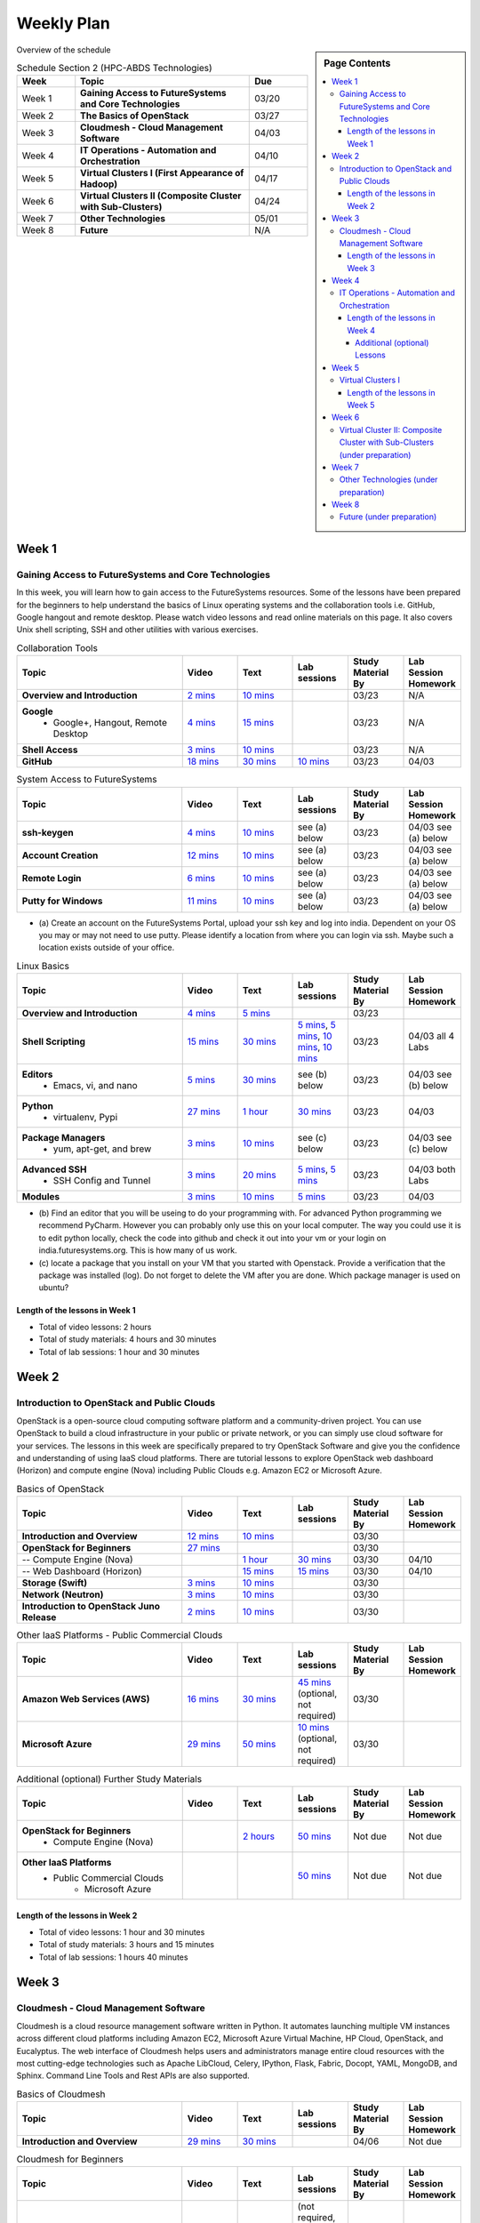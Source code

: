 ===============================================================================
Weekly Plan
===============================================================================

.. sidebar:: Page Contents

   .. contents::
      :local:
	 
Overview of the schedule

.. list-table:: Schedule Section 2 (HPC-ABDS Technologies)
   :widths: 10 30 10 
   :header-rows: 1

   * - Week
     - Topic
     - Due
   * - Week 1
     - **Gaining Access to FutureSystems and Core Technologies**
     - 03/20
   * - Week 2
     - **The Basics of OpenStack**
     - 03/27
   * - Week 3
     - **Cloudmesh - Cloud Management Software**
     - 04/03
   * - Week 4
     - **IT Operations - Automation and Orchestration**
     - 04/10
   * - Week 5
     - **Virtual Clusters I (First Appearance of Hadoop)**
     - 04/17
   * - Week 6
     - **Virtual Clusters II (Composite Cluster with Sub-Clusters)**
     - 04/24
   * - Week 7
     - **Other Technologies**
     - 05/01
   * - Week 8
     - **Future**
     - N/A


Week 1
-------------------------------------------------------------------------------

Gaining Access to FutureSystems and Core Technologies
*******************************************************************************

In this week, you will learn how to gain access to the FutureSystems resources.
Some of the lessons have been prepared for the beginners to help understand the
basics of Linux operating systems and the collaboration tools i.e. GitHub,
Google hangout and remote desktop. Please watch video lessons and read online
materials on this page. It also covers Unix shell scripting, SSH and other
utilities with various exercises.

.. list-table:: Collaboration Tools
   :widths: 30 10 10 10 10 10
   :header-rows: 1

   * - Topic
     - Video
     - Text
     - Lab sessions
     - Study Material By
     - Lab Session Homework
   * - **Overview and Introduction**
     - `2 mins <https://www.youtube.com/watch?v=ZWzYGwnbZK4&list=PLLO4AVszo1SPYLypeUK0uPc4X6GXwWhcx&index=1>`_
     - `10 mins <../lesson/collaboration/overview.html>`_
     - 
     - 03/23
     - N/A
   * - **Google**
        - Google+, Hangout, Remote Desktop
     - `4 mins  <https://www.youtube.com/watch?v=kOrWm830vxQ&list=PLLO4AVszo1SPYLypeUK0uPc4X6GXwWhcx&index=2>`_
     - `15 mins  <../lesson/google.html>`_
     -
     - 03/23
     - N/A
   * - **Shell Access**                  
     - `3 mins <https://www.youtube.com/watch?v=aJDXfvOrzRE&index=3&list=PLLO4AVszo1SPYLypeUK0uPc4X6GXwWhcx>`_
     - `10 mins <../lesson/shell-access.html>`_
     - 
     - 03/23
     - N/A
   * - **GitHub**
     - `18 mins <https://www.youtube.com/watch?v=KrAjal1a30w&list=PLLO4AVszo1SPYLypeUK0uPc4X6GXwWhcx&index=4>`_
     - `30 mins <../lesson/git.html>`_
     - `10 mins <../lesson/git.html#exercise>`_
     - 03/23
     - 04/03 



.. list-table:: System Access to FutureSystems                                                                              
   :widths: 30 10 10 10 10 10
   :header-rows: 1

   * - Topic
     - Video
     - Text
     - Lab sessions
     - Study Material By
     - Lab Session Homework
   * - **ssh-keygen**
     - `4 mins <https://www.youtube.com/watch?v=pQb2VV1zNIc&feature=em-upload_owner>`_
     - `10 mins <../../accounts/ssh.html#s-using-ssh>`_
     - see (a) below
     - 03/23
     - 04/03 see (a) below
   * - **Account Creation**
     - `12 mins <https://www.youtube.com/watch?v=X6zeVEALzTk>`_
     - `10 mins <../../accounts/accounts.html>`_
     - see (a) below
     - 03/23
     - 04/03 see (a) below
   * - **Remote Login**                                                                             
     - `6 mins <https://mix.office.com/watch/eddgjmovoty0>`_ 
     - `10 mins <../lesson/system/futuresystemsuse.html#remote-login>`_
     - see (a) below
     - 03/23
     - 04/03 see (a) below
   * - **Putty for Windows**
     - `11 mins <https://mix.office.com/watch/9z30n7rs67x0>`_
     - `10 mins <../lesson/system/futuresystemsuse.html#putty-under-preparation>`_
     - see (a) below
     - 03/23
     - 04/03 see (a) below

* (a) Create an account on the FutureSystems Portal, upload your ssh
  key and log into india. Dependent on your OS you may or may not need
  to use putty. Please identify a location from where you can login
  via ssh. Maybe such a location exists outside of your office.

       
.. list-table:: Linux Basics
   :widths: 30 10 10 10 10 10
   :header-rows: 1

   * - Topic
     - Video
     - Text
     - Lab sessions
     - Study Material By
     - Lab Session Homework
   * - **Overview and Introduction** 
     - `4 mins <https://www.youtube.com/watch?v=2uVZrGPCNcY&list=PLLO4AVszo1SOZF0tvCxLfS4AwkAJ1QKyp&index=1>`_
     - `5 mins <../lesson/linux/overview.html>`_
     - 
     - 03/23
     - 
   * - **Shell Scripting**                                                         
     - `15 mins <https://www.youtube.com/watch?v=TBOG3wmU8ZA&list=PLLO4AVszo1SOZF0tvCxLfS4AwkAJ1QKyp&index=2>`_
     - `30 mins <../lesson/linux/shell.html>`_
     - `5 mins <../lesson/linux/shell.html#exercises>`_,
       `5 mins <../lesson/linux/shell.html#id7>`_,
       `10 mins <../lesson/linux/shell.html#id11>`_,
       `10 mins <../lesson/linux/shell.html#id14>`_
     - 03/23
     - 04/03 all 4 Labs 
   * - **Editors**                            
        - Emacs, vi, and nano                                           
     - `5 mins <https://www.youtube.com/watch?v=yHW_qzOzPa0&list=PLLO4AVszo1SOZF0tvCxLfS4AwkAJ1QKyp&index=3>`_
     - `30 mins <../lesson/linux/editors.html>`_
     - see (b) below
     - 03/23
     - 04/03 see (b) below
   * - **Python**                             
        - virtualenv, Pypi                                                                                
     - `27 mins <https://www.youtube.com/watch?v=e_RuGr1dL0c&index=7&list=PLLO4AVszo1SOZF0tvCxLfS4AwkAJ1QKyp>`_
     - `1 hour <../lesson/linux/python.html>`_
     - `30 mins <../lesson/linux/python.html#exercises>`_
     - 03/23
     - 04/03
   * - **Package Managers**                   
        - yum, apt-get, and brew                                                      
     - `3 mins <https://www.youtube.com/watch?v=Onn9SKdUDUc&list=PLLO4AVszo1SOZF0tvCxLfS4AwkAJ1QKyp&index=4>`_
     - `10 mins <../lesson/linux/packagemanagement.html>`_
     - see (c) below
     - 03/23
     - 04/03 see (c) below
   * - **Advanced SSH**
        - SSH Config and Tunnel
     - `3 mins <https://www.youtube.com/watch?v=eYanElmtqMo&index=6&list=PLLO4AVszo1SOZF0tvCxLfS4AwkAJ1QKyp>`_
     - `20 mins <../lesson/linux/advancedssh.html>`_
     - `5 mins <../lesson/linux/advancedssh.html#exercise-i>`_, 
       `5 mins <../lesson/linux/advancedssh.html#exercise-ii>`_
     - 03/23
     - 04/03 both Labs
   * - **Modules**
     - `3 mins <https://www.youtube.com/watch?v=0mBERd57pZ8&list=PLLO4AVszo1SOZF0tvCxLfS4AwkAJ1QKyp&index=6>`_
     - `10 mins <../ lesson/linux/modules.html>`_
     - `5 mins <../lesson/linux/modules.html#exercises>`_
     - 03/23
     - 04/03


* (b) Find an editor that you will be useing to do your programming
  with. For advanced Python programming we recommend PyCharm. However
  you can probably only use this on your local computer. The way you
  could use it is to edit python locally, check the code into github
  and check it out into your vm or your login on
  india.futuresystems.org. This is how many of us work.
* (c) locate a package that you install on your VM that you started
  with Openstack. Provide a verification that the package was
  installed (log). Do not forget to delete the VM after you are
  done. Which package manager is used on ubuntu?



Length of the lessons in Week 1
^^^^^^^^^^^^^^^^^^^^^^^^^^^^^^^^^^^^^^^^^^^^^^^^^^^^^^^^^^^^^^^^^^^^^^^^^^^^^^^

* Total of video lessons: 2 hours
* Total of study materials: 4 hours and 30 minutes
* Total of lab sessions: 1 hour and 30 minutes

Week 2
-------------------------------------------------------------------------------

Introduction to OpenStack and Public Clouds
*******************************************************************************

OpenStack is a open-source cloud computing software platform and a
community-driven project. You can use OpenStack to build a cloud infrastructure
in your public or private network, or you can simply use cloud software for
your services. The lessons in this week are specifically prepared to try
OpenStack Software and give you the confidence and understanding of using IaaS
cloud platforms. There are tutorial lessons to explore OpenStack web dashboard
(Horizon) and compute engine (Nova) including Public Clouds e.g. Amazon EC2 or
Microsoft Azure.

.. list-table:: Basics of OpenStack
   :widths: 30 10 10 10 10 10
   :header-rows: 1

   * - Topic
     - Video
     - Text
     - Lab sessions
     - Study Material By
     - Lab Session Homework
   * - **Introduction and Overview**
     - `12 mins <https://mix.office.com/watch/u7uovy9i06jo>`_
     - `10 mins <../lesson/iaas/overview_openstack.html>`_
     - 
     - 03/30
     - 
   * - **OpenStack for Beginners**
     - `27 mins <https://mix.office.com/watch/1r7zifdtjoa6j>`_
     -
     -
     - 03/30
     - 
   * - -- Compute Engine (Nova)
     -
     - `1 hour <../lesson/iaas/openstack.html>`_
     - `30 mins <../lesson/iaas/openstack.html#exercises>`_
     - 03/30
     - 04/10
   * - -- Web Dashboard (Horizon)
     - 
     - `15 mins <../lesson/iaas/openstack_horizon.html>`_
     - `15 mins <../lesson/iaas/openstack_horizon.html#exercises>`_
     - 03/30
     - 04/10
   * - **Storage (Swift)**
     - `3 mins <https://mix.office.com/watch/w3rko4itecgc>`_
     - `10 mins <../lesson/iaas/openstack.html#swift-storage>`_
     -
     - 03/30
     - 
   * - **Network (Neutron)**
     - `3 mins <https://mix.office.com/watch/1dt5hp0e2grov>`_
     - `10 mins <../lesson/iaas/openstack.html#neutron-network>`_
     -
     - 03/30
     - 
   * - **Introduction to OpenStack Juno Release**
     - `2 mins <https://mix.office.com/watch/cz6xehrs9xor>`_
     - `10 mins <../lesson/iaas/openstack_juno.html>`_
     - 
     - 03/30
     - 

.. list-table:: Other IaaS Platforms - Public Commercial Clouds
   :widths: 30 10 10 10 10 10
   :header-rows: 1

   * - Topic
     - Video
     - Text
     - Lab sessions
     - Study Material By
     - Lab Session Homework
   * - **Amazon Web Services (AWS)**
     - `16 mins <https://mix.office.com/watch/1351hz8j187i7>`_
     - `30 mins <../lesson/iaas/aws_tutorial.html>`_
     - `45 mins <../lesson/iaas/aws_tutorial.html#exercises>`_
       (optional, not required)
     - 03/30
     - 
   * - **Microsoft Azure**
     - `29 mins <https://mix.office.com/watch/kzh0nwvdw6tm>`_
     - `50 mins <../lesson/iaas/azure_tutorial.html>`_
     - `10 mins <../lesson/iaas/azure_tutorial.html#exercise1>`_
       (optional, not required)
     - 03/30
     - 

.. list-table:: Additional (optional) Further Study Materials
   :widths: 30 10 10 10 10 10
   :header-rows: 1

   * - Topic
     - Video
     - Text
     - Lab sessions
     - Study Material By
     - Lab Session Homework
   * - **OpenStack for Beginners**
         - Compute Engine (Nova)
     -
     - `2 hours <../../iaas/index.html>`_
     - `50 mins <../../iaas/openstack.html#exercises>`_
     - Not due
     - Not due
   * - **Other IaaS Platforms**
        - Public Commercial Clouds
             - Microsoft Azure
     -
     -
     - `50 mins <../lesson/iaas/azure_tutorial.html#exercise2>`_
     - Not due
     - Not due

Length of the lessons in Week 2
^^^^^^^^^^^^^^^^^^^^^^^^^^^^^^^^^^^^^^^^^^^^^^^^^^^^^^^^^^^^^^^^^^^^^^^^^^^^^^^

* Total of video lessons: 1 hour and 30 minutes
* Total of study materials: 3 hours and 15 minutes
* Total of lab sessions: 1 hours 40 minutes


Week 3
-------------------------------------------------------------------------------


Cloudmesh - Cloud Management Software
*******************************************************************************

Cloudmesh is a cloud resource management software written in Python. It
automates launching multiple VM instances across different cloud platforms
including Amazon EC2, Microsoft Azure Virtual Machine, HP Cloud, OpenStack, and
Eucalyptus. The web interface of Cloudmesh helps users and administrators
manage entire cloud resources with the most cutting-edge technologies such as
Apache LibCloud, Celery, IPython, Flask, Fabric, Docopt, YAML, MongoDB, and
Sphinx. Command Line Tools and Rest APIs are also supported.

.. list-table:: Basics of Cloudmesh
   :widths: 30 10 10 10 10 10
   :header-rows: 1

   * - Topic
     - Video
     - Text
     - Lab sessions
     - Study Material By
     - Lab Session Homework
   * - **Introduction and Overview**
     - `29 mins <http://www.youtube.com/watch?v=njHHjRMb7V8>`_
     - `30 mins <../../cloudmesh/overview.html>`_
     - 
     - 04/06
     - Not due

.. list-table:: Cloudmesh for Beginners
   :widths: 30 10 10 10 10 10
   :header-rows: 1

   * - Topic
     - Video
     - Text
     - Lab sessions
     - Study Material By
     - Lab Session Homework
   * - **Installation on a local machine**
     - `18 mins <http://www.youtube.com/watch?v=lGiJifD0VgU>`_
     - `30 mins <../../cloudmesh/setup/quickstart.html>`_
     - (not required, only read the text and watch the video)
     - 04/06
     - N/A
   * - **Installation on a virtual machine OpenStack**
     - `33 mins <http://www.youtube.com/watch?v=rcecpgm-47g>`_
     - `30 mins <../../cloudmesh/setup/setup_openstack.html>`_
     - follow the text and video
     - 04/06
     - 04/17
   * - **Command Line Tools (CLI)**
     - `12 mins <http://www.youtube.com/watch?v=hdq-t-ggkXA>`_
     - `30 mins <../../cloudmesh/shell/index.html>`_
     - use the previously created VM and follow text and video
       use `cm help` and review man pages
     - 04/06
     - 04/17
   * - **Web Interface (GUI)**
     - `16 mins <http://www.youtube.com/watch?v=l_P4G85rysA>`_
     - `30 mins <../../cloudmesh/gui/index.html>`_
     - `Excersise 4: 20 mins <../../cloudmesh/api/exercises.html#exercise-4>`_ (optional)
     - 04/06
     - 04/17
   * - **Python APIs**
     - `15 mins <http://www.youtube.com/watch?v=xOL_-Sfh9MA>`_ 
     - `30 mins <../../cloudmesh/api/index.html>`_
     - `Excersise 1 (10 mins) <../../cloudmesh/api/exercises.html#exercise-1>`_, `Excersise 2 (10 mins) <../../cloudmesh/api/exercises.html#exercise-2>`_
     - 04/06
     - 04/17
   * - **IPython on Cloudmesh** (optional)
     - `15 mins <http://www.youtube.com/watch?v=1dn_av-zC00>`_
     - `20 mins <../../cloudmesh/ipython.html>`_
     -  (not required, only read text and watch video)
     - 04/06
     - N/A


       

       
.. list-table:: Advanced Cloudmesh
   :widths: 30 10 10 10 10 10
   :header-rows: 1

   * - Topic
     - Video
     - Text
     - Lab sessions
     - Study Material By
     - Lab Session Homework
   * - **Adding new Commands via a Python Package**
     - `5 mins <https://www.youtube.com/watch?v=UFLyCVpDhgI&feature=em-upload_owner>`_
     - `5 mins <http://cloudmesh.github.io/cmd3/manual.html#generating-independent-packages>`_
     - `1 hour <../../cloudmesh/cm/cmd3.html#exercise-1>`_
     - 04/06 
     - 04/17
   * - **Virtual Clusters with Cloudmesh**
        - SSH Connections between nodes, Host Configuration
     - `5 mins <https://mix.office.com/watch/lk39mr08k0ox>`_
     - `20 mins <../../cloudmesh/cm/_cm-cluster.html>`_
     - see text and video
     - 04/06
     - 04/17

..   * - **Introduction and Overview**
     - Not yet available
     - Not yet available
     - 
     - 04/06
     - 04/10
   * - **VM Management**
     - Not yet available
     - Not yet available
     - see text and video
     - 04/06
     - 04/10

Length of the lessons in Week 3
^^^^^^^^^^^^^^^^^^^^^^^^^^^^^^^^^^^^^^^^^^^^^^^^^^^^^^^^^^^^^^^^^^^^^^^^^^^^^^^

* Total of video lessons: 2 hours and 33 minutes
* Total of study materials: 4 hours and 15 minutes
* Total of lab sessions: 1 hour and 30 minutes
          
Week 4
-------------------------------------------------------------------------------

In this week, you will learn open-source configuration management (CM)
software as part of IT automation and orchestration. We focus on Ansible and
OpenStack Heat to review the system configuration and management but Salt,
Puppet, Chef, and Juju are introduced to explore other tools as well. With
different features of these software, you will see which tool is ideal for your
system environment and understand basic CM techniques. We have a few lab
sessions to provide hands-on experience about deploying and configuring
applications on IT infrastructure.

IT Operations - Automation and Orchestration
*******************************************************************************

.. list-table:: DevOps Tools
   :widths: 30 10 10 10 10 10
   :header-rows: 1

   * - Topic
     - Video
     - Text
     - Lab sessions
     - Study Material By
     - Lab Session Homework
   * - Ansible
     - `17 mins <https://www.youtube.com/watch?v=JTv1QWjTWS8&index=1&list=PLLO4AVszo1SOkNPAv4E824AFScdduO9NF>`_
     - :ref:`1.5 hours <ref-class-lesson-devops-ansible>`
     - :ref:`30 mins <ref-class-lesson-devops-ansible-lab>`
     - 04/21
     - 04/24
   * - SaltStack
     -
     - :ref:`1.5 hours <ref-class-lesson-devops-saltstack>`
     - :ref:`10 mins <ref-class-lesson-devops-saltstack-exercises>` (optional)
     - 
     -
   * - Puppet
     -
     - :ref:`1 hour <ref-class-lesson-devops-puppet>`
     - :ref:`20 mins <ref-class-lesson-devops-puppet-exercises>` (optional)
     - 
     - 
   * - Chef
     - `35 mins <https://mix.office.com/watch/1g90jbv8llv0j>`_
     - :ref:`1 hour <ref-class-lesson-devops-chef>`
     - :ref:`30 mins <ref-class-lesson-devops-chef-exercises>` (optional)
     - 04/21
     -
   * - OpenStack Heat
     - `20 mins <https://mix.office.com/watch/1ry7jrkuvkfwh>`_
     - :ref:`1 hour <ref-class-lesson-devops-openstack-heat>`
     - :ref:`1 hour <ref-class-lesson-devops-openstack-heat-exercises>`
     - 04/21
     - 04/24
   * - Ubuntu Juju
     -
     - :ref:`30 mins <ref-class-lesson-devops-juju>`
     - :ref:`10 mins <ref-class-lesson-devops-juju-exercises>` (optional)
     -
     -
 
.. .. list-table:: Discussion
   :widths: 30 10 10 10 10 10
   :header-rows: 1

..   * - Topic
     - Video
     - Text
     - Lab sessions
     - Study Material By
     - Lab Session Homework
   * - Orchestration vs Collective DevOps
     -
     -
     -
     -
     -
   * - PaaS
     -
     -
     -
     -
     -
   * - Cloudmesh
     -
     -
     -
     -
     -

Length of the lessons in Week 4
^^^^^^^^^^^^^^^^^^^^^^^^^^^^^^^^^^^^^^^^^^^^^^^^^^^^^^^^^^^^^^^^^^^^^^^^^^^^^^^

* Total of video lessons: 1 hour and 12 minutes
* Total of study materials: 2.5 hours
* Total of lab sessions: 1 hour and 30 minutes

Additional (optional) Lessons
"""""""""""""""""""""""""""""""""""""""""""""""""""""""""""""""""""""""""""""""

* Total of optional study materials: 4 hours
* Total of optional lab sessions: 1 hour and 10 minutes

Week 5 
-------------------------------------------------------------------------------

This week, you will learn basics of virtual clusters. Typically, analyzing
large data sets containing unstructured data types requires distributed
computing resources to perform data processing with performance, scalability,
and availability. With virtualization technology, cluster computing can be more
flexible, effective and cost-efficient in terms of resource utilization. There
are three basic tutorials this week about deploying a virtual cluster, Hadoop
cluster and Mongodb Sharded cluster which give you a chance to gain some
experience of how to setup virtual clusters manually and configure software
with Cloudmesh software.

Virtual Clusters I
*******************************************************************************

**First Appearance of Hadoop in This Week**

.. list-table:: Virtual Clusters I
   :widths: 30 10 10 10 10 10
   :header-rows: 1

   * - Topic
     - Video
     - Text
     - Lab sessions
     - Study Material By
     - Lab Session Homework
   * - **Introduction and Overview**
     - `4 mins <https://mix.office.com/watch/eap9zdqfifgp>`_
     - 
     - 
     - 04/27
     - 
   * - **Dynamic Deployment of Arbitrary X Software on Virtual Cluster**
     - `4 mins <https://mix.office.com/watch/zukoz9wswe7z>`_
     - 
     - 
     - 04/27
     - 
   * - **Deploying Virtual Cluster with Cloudmesh**
     - `22 mins <https://www.youtube.com/watch?v=oSlq0287m1Q>`_
     - - :ref:`Tutorial I: 30 mins <ref-class-lesson-deploying-virtual-cluster-with-cloudmesh>`
       - :ref:`Tutorial II: 45 mins <ref-class-lesson-deploying-hadoop-cluster>`
     - :ref:`10 mins <ref-class-lesson-deploying-virtual-cluster-with-cloudmesh-exercise>` (optional)
     - 04/27 
     -
   * - **Deploying MongoDB Sharded Cluster**
     -
     - :ref:`1 hour <ref-class-lesson-mongodb-sharded-cluster>`
     -
     -
     -

..
   * - **Hadoop Virtual Cluster**
        - Cloudmesh
        - Discussion
        - Advanced Topics with Hadoop
             - Zookeeper and HBase
             - Yarn
             - OpenStack Sahara
     - Not yet available
     - Not yet available
     - 
     - 04/20
     - 04/24

Length of the lessons in Week 5
^^^^^^^^^^^^^^^^^^^^^^^^^^^^^^^^^^^^^^^^^^^^^^^^^^^^^^^^^^^^^^^^^^^^^^^^^^^^^^^

* Total of video lessons:  hour and  minutes
* Total of study materials:  hours
* Total of lab sessions:  hour and  minutes

Week 6
-------------------------------------------------------------------------------


Virtual Cluster II: Composite Cluster with Sub-Clusters (under preparation)
*******************************************************************************

.. list-table:: Virtual Cluster II
   :widths: 30 10 10 10 10 10
   :header-rows: 1

   * - Topic
     - Video
     - Text
     - Lab sessions
     - Study Material By
     - Lab Session Homework
   * - **Composite Cluster with Sub-Clusters**
        - Introduction and Overview
        - Creating a Cross Resource Virtual Cluster
     - Not yet available
     - Not yet available
     - 
     - 04/27
     - 05/01
   * - **OpenMPI Virtual Cluster**
        - Introduction and Overview
        - HPC Stack - MPI
        - Cloudmesh HPC
     - Not yet available
     - Not yet available
     - 
     - 04/27
     - 05/01
   * - **MongoDB Virtual Cluster**
        - Introduction and Overview
        - Sharded MongoDB
     - Not yet available
     - Not yet available
     - 
     - 04/27
     - 05/01

Week 7
-------------------------------------------------------------------------------


Other Technologies (under preparation)
*******************************************************************************

.. list-table:: Other Technologies
   :widths: 30 10 10 10 10 10
   :header-rows: 1

   * - Topic
     - Video
     - Text
     - Lab sessions
     - Study Material By
     - Lab Session Homework
   * - **Virtualization Technologies**
         - Introduction and Overview
         - Hypervisors
             - KVM
             - Containers (LXC)
             - Docker
     - Not yet available
     - Not yet available
     - 
     - 05/04
     - 05/06
   * - **VM Software**
         - Vagrant
         - Oracle VirtualBox
         - VMWare
     - Not yet available
     - Not yet available
     - 
     - 05/04
     - 05/06
   * - **Apache Big Data Stack (ABDS)**
         - Apache Zookeeper
         - Apache Storm
         - Apache Mesos
         - Apache HBase
         - Apache Spark
         - Apache Pig
         - Apache Hive
     - Not yet available
     - Not yet available
     - 
     - 05/04
     - 05/06
   * - **Glossary**
     - Not yet available
     - Not yet available
     - 
     - 05/04
     - 05/06

Week 8
-------------------------------------------------------------------------------


Future (under preparation)
*******************************************************************************

.. list-table:: Future
   :widths: 30 10 10 10 10 10
   :header-rows: 1

   * - Topic
     - Video
     - Text
     - Lab sessions
     - Study Material By
     - Lab Session Homework
   * - **What will the Future Bring**
     - Not yet available
     - Not yet available
     - 
     - Not due
     - Not due
   * - **GE Industrial Internet of Things (IIoT)**
     - Not yet available
     - Not yet available
     - 
     - Not due
     - Not due




.. comment::
   
   * - **Using India OpenStack on Cloudmesh**
     - `5 mins <https://mix.office.com/watch/irhlsfq220zh>`_
     - `30 mins <../../cloudmesh/setup/cloudmesh_yaml.html>`_
     - `10 mins <../../cloudmesh/api/exercises.html#exercise-3>`_
     - 04/06
     - 04/10

